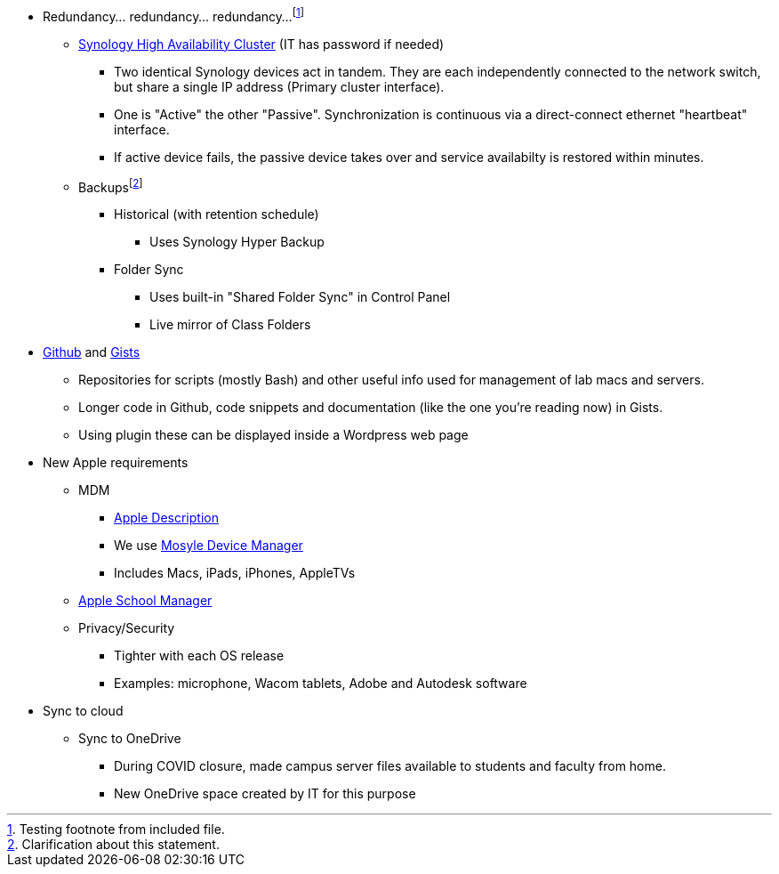 * Redundancy... redundancy... redundancy...footnote:[Testing footnote from included file.]
 ** http://172.31.48.200:5000[Synology High Availability Cluster] (IT has password if needed)
  *** Two identical Synology devices act in tandem. They are each independently connected to the network switch, but share a single IP address (Primary cluster interface).
  *** One is "Active" the other "Passive". Synchronization is continuous via a direct-connect ethernet "heartbeat" interface.
  *** If active device fails, the passive device takes over and service availabilty is restored within minutes.
 ** Backupsfootnote:[Clarification about this statement.]
  *** Historical (with retention schedule)
   **** Uses Synology Hyper Backup
  *** Folder Sync
   **** Uses built-in "Shared Folder Sync" in Control Panel
   **** Live mirror of Class Folders
* https://github.com/PWmercy/Mercy-Digital-Arts[Github] and https://gist.github.com/PWmercy[Gists]
 ** Repositories for scripts (mostly Bash) and other useful info used for management of lab macs and servers.
 ** Longer code in Github, code snippets and documentation (like the one you're reading now) in Gists.
 ** Using plugin these can be displayed inside a Wordpress web page
* New Apple requirements
** MDM
*** https://support.apple.com/guide/mdm/mdm-overview-mdmbf9e668/web[Apple Description]
*** We use https://mybusiness.mosyle.com[Mosyle Device Manager]
*** Includes Macs, iPads, iPhones, AppleTVs
** https://school.apple.com[Apple School Manager]
** Privacy/Security
*** Tighter with each OS release
*** Examples: microphone, Wacom tablets, Adobe and Autodesk software
* Sync to cloud
** Sync to OneDrive
*** During COVID closure, made campus server files available to students and faculty from home.
*** New OneDrive space created by IT for this purpose
